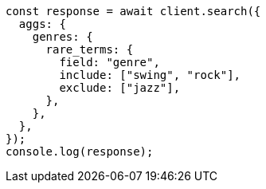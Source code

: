 // This file is autogenerated, DO NOT EDIT
// Use `node scripts/generate-docs-examples.js` to generate the docs examples

[source, js]
----
const response = await client.search({
  aggs: {
    genres: {
      rare_terms: {
        field: "genre",
        include: ["swing", "rock"],
        exclude: ["jazz"],
      },
    },
  },
});
console.log(response);
----
